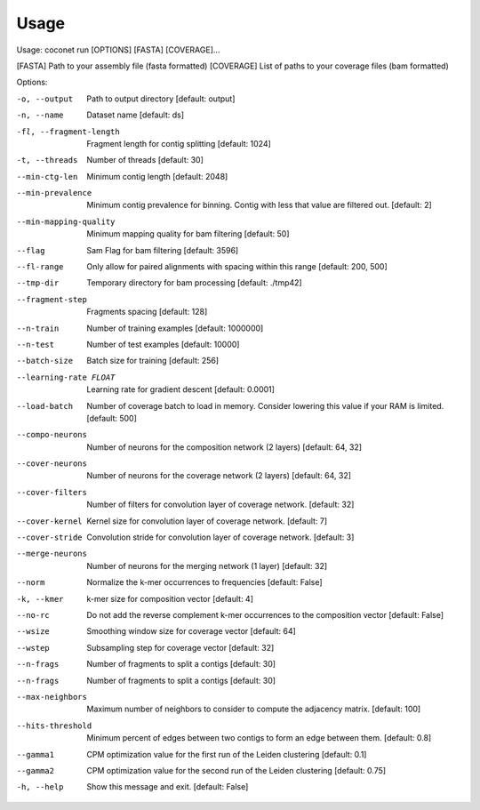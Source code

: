 Usage
-----

Usage: coconet run [OPTIONS] [FASTA] [COVERAGE]...

[FASTA]     Path to your assembly file (fasta formatted)
[COVERAGE]  List of paths to your coverage files (bam formatted)

Options:

-o, --output                    Path to output directory  [default: output]
-n, --name                      Dataset name  [default: ds]
-fl, --fragment-length          Fragment length for contig splitting
				[default: 1024]
-t, --threads                   Number of threads  [default: 30]
--min-ctg-len                   Minimum contig length  [default: 2048]
--min-prevalence                Minimum contig prevalence for binning.
				Contig with less that value are filtered
				out.  [default: 2]
--min-mapping-quality
				Minimum mapping quality for bam filtering
				[default: 50]
--flag                          Sam Flag for bam filtering  [default: 3596]
--fl-range                      Only allow for paired alignments with
				spacing within this range  [default: 200,
				500]
--tmp-dir                       Temporary directory for bam processing
				[default: ./tmp42]
--fragment-step                 Fragments spacing  [default: 128]
--n-train                       Number of training examples  [default:
				1000000]
--n-test                        Number of test examples  [default: 10000]
--batch-size                    Batch size for training  [default: 256]
--learning-rate FLOAT           Learning rate for gradient descent
				[default: 0.0001]
--load-batch                    Number of coverage batch to load in memory.
				Consider lowering this value if your RAM is
				limited.  [default: 500]
--compo-neurons                 Number of neurons for the composition
				network (2 layers)  [default: 64, 32]
--cover-neurons                 Number of neurons for the coverage network
				(2 layers)  [default: 64, 32]
--cover-filters                 Number of filters for convolution layer of
				coverage network.  [default: 32]
--cover-kernel                  Kernel size for convolution layer of
				coverage network.  [default: 7]
--cover-stride                  Convolution stride for convolution layer of
				coverage network.  [default: 3]
--merge-neurons                 Number of neurons for the merging network (1
				layer)  [default: 32]
--norm                          Normalize the k-mer occurrences to
				frequencies  [default: False]
-k, --kmer                      k-mer size for composition vector  [default:
				4]
--no-rc                         Do not add the reverse complement k-mer
				occurrences to the composition vector
				[default: False]
--wsize                         Smoothing window size for coverage vector
				[default: 64]
--wstep                         Subsampling step for coverage vector
				[default: 32]
--n-frags                       Number of fragments to split a contigs
				[default: 30]
--n-frags                       Number of fragments to split a contigs
				[default: 30]
--max-neighbors                 Maximum number of neighbors to consider to
				compute the adjacency matrix.  [default:
				100]
--hits-threshold                Minimum percent of edges between two contigs
				to form an edge between them.  [default:
				0.8]
--gamma1                        CPM optimization value for the first run of
				the Leiden clustering  [default: 0.1]
--gamma2                        CPM optimization value for the second run of
				the Leiden clustering  [default: 0.75]
-h, --help                      Show this message and exit.  [default:
				False]
